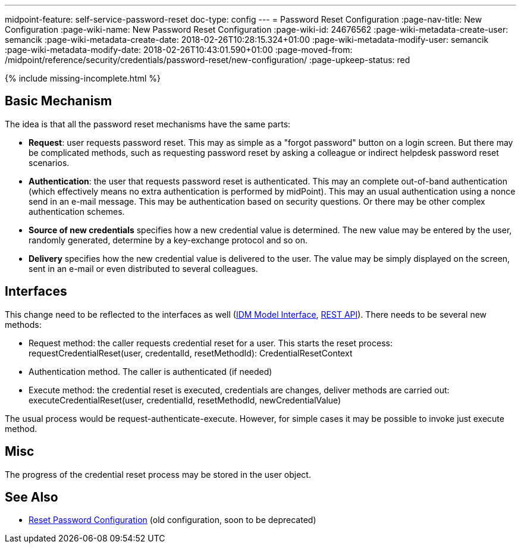 ---
midpoint-feature: self-service-password-reset
doc-type: config
---
= Password Reset Configuration
:page-nav-title: New Configuration
:page-wiki-name: New Password Reset Configuration
:page-wiki-id: 24676562
:page-wiki-metadata-create-user: semancik
:page-wiki-metadata-create-date: 2018-02-26T10:28:15.324+01:00
:page-wiki-metadata-modify-user: semancik
:page-wiki-metadata-modify-date: 2018-02-26T10:43:01.590+01:00
:page-moved-from: /midpoint/reference/security/credentials/password-reset/new-configuration/
:page-upkeep-status: red

++++
{% include missing-incomplete.html %}
++++

== Basic Mechanism

The idea is that all the password reset mechanisms have the same parts:

* *Request*: user requests password reset.
This may as simple as a "forgot password" button on a login screen.
But there may be complicated methods, such as requesting password reset by asking a colleague or indirect helpdesk password reset scenarios.

* *Authentication*: the user that requests password reset is authenticated.
This may an complete out-of-band authentication (which effectively means no extra authentication is performed by midPoint).
This may an usual authentication using a nonce send in an e-mail message.
This may be authentication based on security questions.
Or there may be other complex authentication schemes.

* *Source of new credentials* specifies how a new credential value is determined.
The new value may be entered by the user, randomly generated, determine by a key-exchange protocol and so on.

* *Delivery* specifies how the new credential value is delivered to the user.
The value may be simply displayed on the screen, sent in an e-mail or even distributed to several colleagues.


== Interfaces

This change need to be reflected to the interfaces as well (xref:/midpoint/reference/interfaces/model-java/[IDM Model Interface], xref:/midpoint/reference/interfaces/rest/[REST API]). There needs to be several new methods:

* Request method: the caller requests credential reset for a user.
This starts the reset process: +
requestCredentialReset(user, credentalId, resetMethodId): CredentialResetContext

* Authentication method.
The caller is authenticated (if needed)

* Execute method: the credential reset is executed, credentials are changes, deliver methods are carried out: +
executeCredentialReset(user, credentialId, resetMethodId, newCredentialValue)

The usual process would be request-authenticate-execute.
However, for simple cases it may be possible to invoke just execute method.


== Misc

The progress of the credential reset process may be stored in the user object.


== See Also

* xref:/midpoint/reference/security/credentials/password-reset/[Reset Password Configuration] (old configuration, soon to be deprecated)
